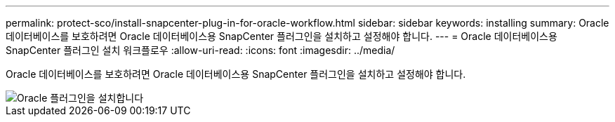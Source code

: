 ---
permalink: protect-sco/install-snapcenter-plug-in-for-oracle-workflow.html 
sidebar: sidebar 
keywords: installing 
summary: Oracle 데이터베이스를 보호하려면 Oracle 데이터베이스용 SnapCenter 플러그인을 설치하고 설정해야 합니다. 
---
= Oracle 데이터베이스용 SnapCenter 플러그인 설치 워크플로우
:allow-uri-read: 
:icons: font
:imagesdir: ../media/


[role="lead"]
Oracle 데이터베이스를 보호하려면 Oracle 데이터베이스용 SnapCenter 플러그인을 설치하고 설정해야 합니다.

image::../media/sco_install_configure_workflow.gif[Oracle 플러그인을 설치합니다]
